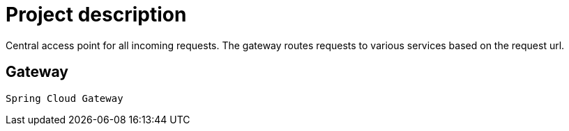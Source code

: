 = Project description

Central access point for all incoming requests. The gateway routes requests
to various services based on the request url.

== Gateway
`Spring Cloud Gateway`
